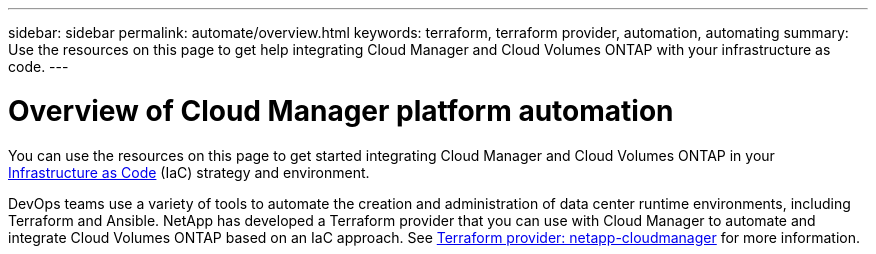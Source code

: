 ---
sidebar: sidebar
permalink: automate/overview.html
keywords: terraform, terraform provider, automation, automating
summary: Use the resources on this page to get help integrating Cloud Manager and Cloud Volumes ONTAP with your infrastructure as code.
---

= Overview of Cloud Manager platform automation
:hardbreaks:
:nofooter:
:icons: font
:linkattrs:
:imagesdir: ./media/

[.lead]
You can use the resources on this page to get started integrating Cloud Manager and Cloud Volumes ONTAP in your https://www.netapp.com/us/info/what-is-infrastructure-as-code-iac.aspx[Infrastructure as Code^] (IaC) strategy and environment.

DevOps teams use a variety of tools to automate the creation and administration of data center runtime environments, including Terraform and Ansible. NetApp has developed a Terraform provider that you can use with Cloud Manager to automate and integrate Cloud Volumes ONTAP based on an IaC approach. See https://registry.terraform.io/providers/NetApp/netapp-cloudmanager/latest[Terraform provider: netapp-cloudmanager^] for more information.
